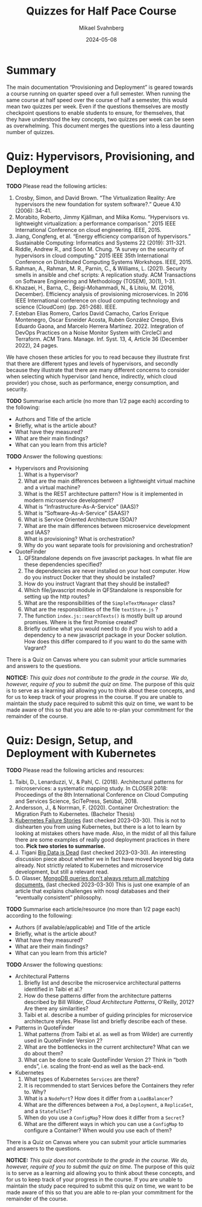 #+Title: Quizzes for Half Pace Course
#+Author: Mikael Svahnberg
#+Email: Mikael.Svahnberg@bth.se
#+Date: 2024-05-08
#+EPRESENT_FRAME_LEVEL: 1
#+OPTIONS: email:t <:t todo:t f:t ':t H:2
#+STARTUP: beamer

#+LATEX_CLASS_OPTIONS: [10pt,a4paper]
#+BEAMER_THEME: BTH_msv

#+texinfo: @afourpaper

#+MACRO: CanvasQuiz There is a Quiz on Canvas where you can submit your article summaries and answers to the questions.
#+MACRO: NonMarked *NOTICE:* /This quiz does not contribute to the grade in the course. We do, however, require of you to submit the quiz on time./ The purpose of this quiz is to serve as a learning aid allowing you to think about these concepts, and for us to keep track of your progress in the course. If you are unable to maintain the study pace required to submit this quiz on time, we want to be made aware of this so that you are able to re-plan your commitment for the remainder of the course.


* Summary
The main documentation "Provisioning and Deployment" is geared towards a course running on quarter speed over a full semester. When running the same course at half speed over the course of half a semester, this would mean two quizzes per week. Even if the questions themselves are mostly checkpoint questions to enable students to ensure, for themselves, that they have understood the key concepts, two quizzes per week can be seen as overwhelming. This document merges the questions into a less daunting number of quizzes.
* Quiz: Hypervisors, Provisioning, and Deployment
*TODO* Please read the following articles:

1. Crosby, Simon, and David Brown. "The Virtualization Reality: Are hypervisors the new foundation for system software?." Queue 4.10 (2006): 34-41.
2. Morabito, Roberto, Jimmy Kjällman, and Miika Komu. "Hypervisors vs. lightweight virtualization: a performance comparison." 2015 IEEE International Conference on cloud engineering. IEEE, 2015.
3. Jiang, Congfeng, et al. "Energy efficiency comparison of hypervisors." Sustainable Computing: Informatics and Systems 22 (2019): 311-321.
4. Riddle, Andrew R., and Soon M. Chung. "A survey on the security of hypervisors in cloud computing." 2015 IEEE 35th International Conference on Distributed Computing Systems Workshops. IEEE, 2015.
5. Rahman, A., Rahman, M. R., Parnin, C., & Williams, L. (2021). Security smells in ansible and chef scripts: A replication study. ACM Transactions on Software Engineering and Methodology (TOSEM), 30(1), 1-31.
6. Khazaei, H., Barna, C., Beigi-Mohammadi, N., & Litoiu, M. (2016, December). Efficiency analysis of provisioning microservices. In 2016 IEEE International conference on cloud computing technology and science (CloudCom) (pp. 261-268). IEEE.
7. Esteban Elias Romero, Carlos David Camacho, Carlos Enrique Montenegro, Óscar Esneider Acosta, Rubén González Crespo, Elvis Eduardo Gaona, and Marcelo Herrera Martínez. 2022. Integration of DevOps Practices on a Noise Monitor System with CircleCI and Terraform. ACM Trans. Manage. Inf. Syst. 13, 4, Article 36 (December 2022), 24 pages.

We have chosen these articles for you to read because they illustrate first that there are different types and levels of hypervisors, and secondly because they illustrate that there are many different concerns to consider when selecting which hypervisor (and hence, indirectly, which cloud provider) you chose, such as performance, energy consumption, and security.

*TODO* Summarise each article (no more than 1/2 page each) according to the following:

- Authors and Title of the article
- Briefly, what is the article about?
- What have they measured?
- What are their main findings?
- What can you learn from this article?

*TODO* Answer the following questions:

- Hypervisors and Provisioning
  1. What is a hypervisor?
  2. What are the main differences between a lightweight virtual machine and a virtual machine?
  3. What is the REST architecture pattern? How is it implemented in modern microservice development?
  4. What is "Infrastructure-As-A-Service" (IAAS)?
  5. What is "Software-As-A-Service" (SAAS)?
  6. What is Service Oriented Architecture (SOA)?
  7. What are the main differences between microservice development and IAAS?
  8. What is provisioning? What is orchestration?
  9. Why do you want separate tools for provisioning and orchestration?
- QuoteFinder
  1. QFStandalone depends on five javascript packages. In what file are these dependencies specified?
  2. The dependencies are never installed on your host computer. How do you instruct Docker that they should be installed?
  3. How do you instruct Vagrant that they should be installed?
  4. Which file/javascript module in QFStandalone is responsible for setting up the http routes?
  5. What are the responsibilities of the =SimpleTextManager= class?
  6. What are the responsibilities of the file =textStore.js= ?
  7. The function =index.js::searchTexts()= is mostly built up around promises. Where is the first Promise created?
  8. Briefly outline what you would need to do if you wish to add a dependency to a new javascript package in your Docker solution. How does this differ compared to if you want to do the same with Vagrant?

{{{CanvasQuiz}}}

{{{NonMarked}}}
* Quiz: Design, Setup, and Deployment with Kubernetes
*TODO* Please read the following articles and resources:

1. Taibi, D., Lenarduzzi, V., & Pahl, C. (2018). Architectural patterns for microservices: a systematic mapping study. In CLOSER 2018: Proceedings of the 8th International Conference on Cloud Computing and Services Science, SciTePress, Setúbal, 2018.
2. Andersson, J., & Norrman, F. (2020). Container Orchestration: the Migration Path to Kubernetes. (Bachelor Thesis)
3. [[https://k8s.af/][Kubernetes Failure Stories]] (last checked 2023-03-30). This is not to dishearten you from using Kubernetes, but there is a lot to learn by looking at mistakes others have made. Also, in the midst of all this failure there are some examples of really good deployment practices in there too. *Pick two stories to summarise.*
4. J. Tigani [[https://motherduck.com/blog/big-data-is-dead/][Big Data is Dead]] (last checked 2023-03-30). An interesting discussion piece about whether we in fact have moved beyond big data already. Not strictly related to Kubernetes and microservice development, but still a relevant read.
5. D. Glasser, [[https://blog.meteor.com/mongodb-queries-dont-always-return-all-matching-documents-654b6594a827#.59pxgubtq][MongoDB queries don't always return all matching documents.]] (last checked 2023-03-30) This is just one example of an article that explains challenges with nosql databases and their "eventually consistent" philosophy.


*TODO* Summarise each article/resource (no more than 1/2 page each) according to the following:

- Authors (if available/applicable) and Title of the article
- Briefly, what is the article about?
- What have they measured?
- What are their main findings?
- What can you learn from this article?

*TODO* Answer the following questions:


- Architectural Patterns
  1. Briefly list and describe the microservice architectural patterns identified in Taibi et al.?
  2. How do these patterns differ from the architecture patterns described by Bill Wilder, /Cloud Architecture Patterns/, O'Reilly, 2012? Are there any similarities?
  3. Taibi et al. describe a number of guiding principles for microservice architecture styles. Please list and briefly describe each of these.
- Patterns in QuoteFinder
  1. What patterns (from Taibi et al. as well as from Wilder) are currently used in QuoteFinder Version 2?
  2. What are the bottlenecks in the current architecture? What can we do about them?
  3. What can be done to scale QuoteFinder Version 2? Think in "both ends", i.e. scaling the front-end as well as the back-end.
- Kubernetes
  1. What types of Kubernetes =Services= are there?
  2. It is recommended to start Services before the Containers they refer to. Why?
  3. What is a =NodePort=? How does it differ from a =LoadBalancer=?
  5. What are the differences between a =Pod=, a =Deployment=, a =ReplicaSet=, and a =StatefulSet=?
  6. When do you use a =ConfigMap=? How does it differ from a =Secret=?
  7. What are the different ways in which you can use a =ConfigMap= to configure a Container? When would you use each of them?


{{{CanvasQuiz}}}

{{{NonMarked}}}
